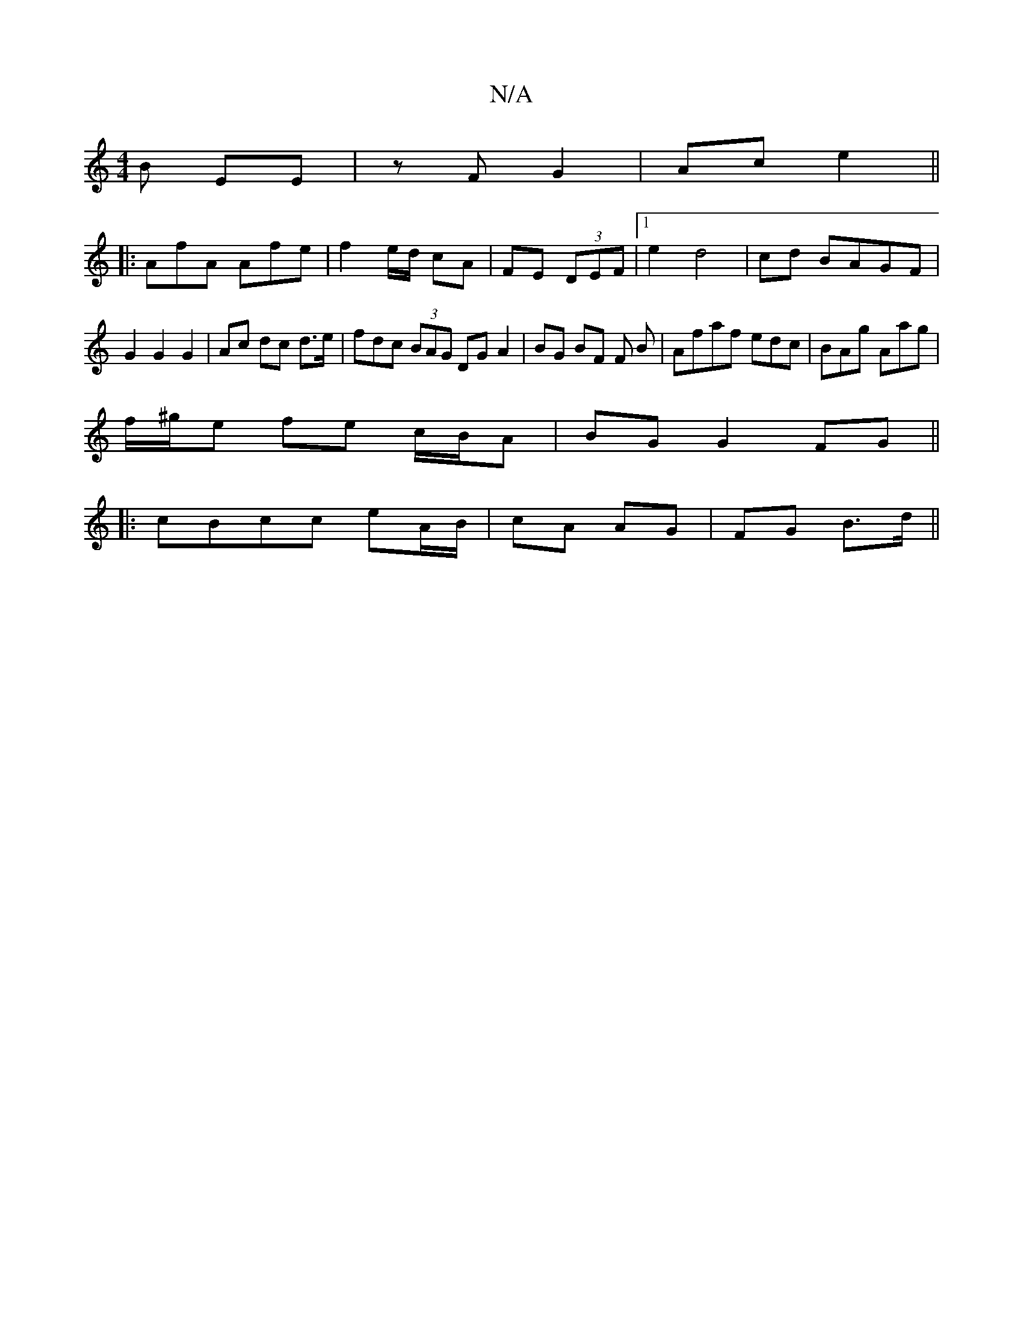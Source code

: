 X:1
T:N/A
M:4/4
R:N/A
K:Cmajor
B EE|zF G2|Ac e2||
|:AfA Afe|f2 e/d/ cA|FE (3DEF |1e2 d4|cd BAGF|G2G2 G2|Ac dc d>e|fdc (3BAG DG A2 | BG BF F B |Afaf edc|BAg Aag|
f/^g/e fe c/B/A | BG G2 FG||
|:cBcc eA/B/|cA AG|FG B>d||

GE | FGAA- A